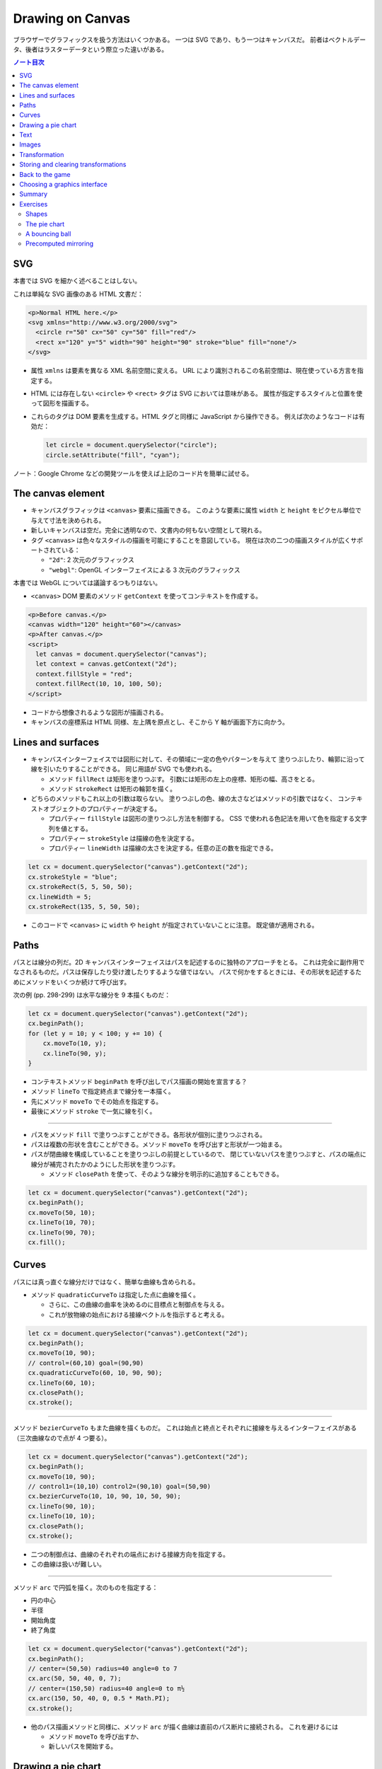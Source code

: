 ======================================================================
Drawing on Canvas
======================================================================

ブラウザーでグラフィックスを扱う方法はいくつかある。
一つは SVG であり、もう一つはキャンバスだ。
前者はベクトルデータ、後者はラスターデータという際立った違いがある。

.. contents:: ノート目次

SVG
======================================================================

本書では SVG を細かく述べることはしない。

これは単純な SVG 画像のある HTML 文書だ：

.. code:: html

   <p>Normal HTML here.</p>
   <svg xmlns="http://www.w3.org/2000/svg">
     <circle r="50" cx="50" cy="50" fill="red"/>
     <rect x="120" y="5" width="90" height="90" stroke="blue" fill="none"/>
   </svg>

* 属性 ``xmlns`` は要素を異なる XML 名前空間に変える。
  URL により識別されるこの名前空間は、現在使っている方言を指定する。
* HTML には存在しない ``<circle>`` や ``<rect>`` タグは SVG においては意味がある。
  属性が指定するスタイルと位置を使って図形を描画する。
* これらのタグは DOM 要素を生成する。HTML タグと同様に JavaScript から操作できる。
  例えば次のようなコードは有効だ：

  .. code:: javascript

     let circle = document.querySelector("circle");
     circle.setAttribute("fill", "cyan");

ノート：Google Chrome などの開発ツールを使えば上記のコード片を簡単に試せる。

The canvas element
======================================================================

* キャンバスグラフィックは ``<canvas>`` 要素に描画できる。
  このような要素に属性 ``width`` と ``height`` をピクセル単位で与えて寸法を決められる。
* 新しいキャンバスは空だ。完全に透明なので、文書内の何もない空間として現れる。
* タグ ``<canvas>`` は色々なスタイルの描画を可能にすることを意図している。
  現在は次の二つの描画スタイルが広くサポートされている：

  * ``"2d"``: 2 次元のグラフィックス
  * ``"webgl"``: OpenGL インターフェイスによる 3 次元のグラフィックス

本書では WebGL については議論するつもりはない。

* ``<canvas>`` DOM 要素のメソッド ``getContext`` を使ってコンテキストを作成する。

.. code:: html

   <p>Before canvas.</p>
   <canvas width="120" height="60"></canvas>
   <p>After canvas.</p>
   <script>
     let canvas = document.querySelector("canvas");
     let context = canvas.getContext("2d");
     context.fillStyle = "red";
     context.fillRect(10, 10, 100, 50);
   </script>

* コードから想像されるような図形が描画される。
* キャンバスの座標系は HTML 同様、左上隅を原点とし、そこから Y 軸が画面下方に向かう。

Lines and surfaces
======================================================================

* キャンバスインターフェイスでは図形に対して、その領域に一定の色やパターンを与えて
  塗りつぶしたり、輪郭に沿って線を引いたりすることができる。
  同じ用語が SVG でも使われる。

  * メソッド ``fillRect`` は矩形を塗りつぶす。
    引数には矩形の左上の座標、矩形の幅、高さをとる。
  * メソッド ``strokeRect`` は矩形の輪郭を描く。

* どちらのメソッドもこれ以上の引数は取らない。
  塗りつぶしの色、線の太さなどはメソッドの引数ではなく、
  コンテキストオブジェクトのプロパティーが決定する。

  * プロパティー ``fillStyle`` は図形の塗りつぶし方法を制御する。
    CSS で使われる色記法を用いて色を指定する文字列を値とする。
  * プロパティー ``strokeStyle`` は描線の色を決定する。
  * プロパティー ``lineWidth`` は描線の太さを決定する。任意の正の数を指定できる。

.. code:: javascript

   let cx = document.querySelector("canvas").getContext("2d");
   cx.strokeStyle = "blue";
   cx.strokeRect(5, 5, 50, 50);
   cx.lineWidth = 5;
   cx.strokeRect(135, 5, 50, 50);

* このコードで ``<canvas>`` に ``width`` や ``height`` が指定されていないことに注意。
  既定値が適用される。

Paths
======================================================================

パスとは線分の列だ。2D キャンバスインターフェイスはパスを記述するのに独特のアプローチをとる。
これは完全に副作用でなされるものだ。パスは保存したり受け渡したりするような値ではない。
パスで何かをするときには、その形状を記述するためにメソッドをいくつか続けて呼び出す。

次の例 (pp. 298-299) は水平な線分を 9 本描くものだ：

.. code:: javascript

   let cx = document.querySelector("canvas").getContext("2d");
   cx.beginPath();
   for (let y = 10; y < 100; y += 10) {
       cx.moveTo(10, y);
       cx.lineTo(90, y);
   }

* コンテキストメソッド ``beginPath`` を呼び出しでパス描画の開始を宣言する？
* メソッド ``lineTo`` で指定終点まで線分を一本描く。
* 先にメソッド ``moveTo`` でその始点を指定する。
* 最後にメソッド ``stroke`` で一気に線を引く。

----

* パスをメソッド ``fill`` で塗りつぶすことができる。各形状が個別に塗りつぶされる。
* パスは複数の形状を含むことができる。メソッド ``moveTo`` を呼び出すと形状が一つ始まる。
* パスが閉曲線を構成していることを塗りつぶしの前提としているので、
  閉じていないパスを塗りつぶすと、パスの端点に線分が補完されたかのようにした形状を塗りつぶす。

  * メソッド ``closePath`` を使って、そのような線分を明示的に追加することもできる。

.. code:: javascript

   let cx = document.querySelector("canvas").getContext("2d");
   cx.beginPath();
   cx.moveTo(50, 10);
   cx.lineTo(10, 70);
   cx.lineTo(90, 70);
   cx.fill();

Curves
======================================================================

パスには真っ直ぐな線分だけではなく、簡単な曲線も含められる。

* メソッド ``quadraticCurveTo`` は指定した点に曲線を描く。

  * さらに、この曲線の曲率を決めるのに目標点と制御点を与える。
  * これが放物線の始点における接線ベクトルを指示すると考える。

.. code:: javascript

   let cx = document.querySelector("canvas").getContext("2d");
   cx.beginPath();
   cx.moveTo(10, 90);
   // control=(60,10) goal=(90,90)
   cx.quadraticCurveTo(60, 10, 90, 90);
   cx.lineTo(60, 10);
   cx.closePath();
   cx.stroke();

----

メソッド ``bezierCurveTo`` もまた曲線を描くものだ。
これは始点と終点とそれぞれに接線を与えるインターフェイスがある（三次曲線なので点が 4 つ要る）。

.. code:: javascript

   let cx = document.querySelector("canvas").getContext("2d");
   cx.beginPath();
   cx.moveTo(10, 90);
   // control1=(10,10) control2=(90,10) goal=(50,90)
   cx.bezierCurveTo(10, 10, 90, 10, 50, 90);
   cx.lineTo(90, 10);
   cx.lineTo(10, 10);
   cx.closePath();
   cx.stroke();

* 二つの制御点は、曲線のそれぞれの端点における接線方向を指定する。
* この曲線は扱いが難しい。

----

メソッド ``arc`` で円弧を描く。次のものを指定する：

* 円の中心
* 半径
* 開始角度
* 終了角度

.. code:: javascript

   let cx = document.querySelector("canvas").getContext("2d");
   cx.beginPath();
   // center=(50,50) radius=40 angle=0 to 7
   cx.arc(50, 50, 40, 0, 7);
   // center=(150,50) radius=40 angle=0 to π½
   cx.arc(150, 50, 40, 0, 0.5 * Math.PI);
   cx.stroke();

* 他のパス描画メソッドと同様に、メソッド ``arc`` が描く曲線は直前のパス断片に接続される。
  これを避けるには

  * メソッド ``moveTo`` を呼び出すか、
  * 新しいパスを開始する。

Drawing a pie chart
======================================================================

次の JSON 風データから円グラフを描くことを考える：

.. code:: javascript

   const results = [
       {name: "Satisfied", count: 1043, color: "lightblue"},
       {name: "Neutral", count: 563, color: "lightgreen"},
       {name: "Unsatisfied", count: 510, color: "pink"},
       {name: "No comment", count: 175, color: "silver"}
   ];

円グラフを構成する扇形の内角を ``count`` の割合に応じて計算するところまで示すと次のようなコード
(p. 303) になる：

.. code:: html

   <canvas width="200" height="200"></canvas>
   <script>
     let cx = document.querySelector("canvas").getContext("2d");
     let total = results.reduce((sum, {count}) => sum + count, 0);
     // Start at the top
     let currentAngle = -0.5 * Math.PI;
     for (let result of results) {
         let sliceAngle = (result.count / total) * 2 * Math.PI;
         cx.beginPath();
         // center=100,100, radius=100
         // from current angle, clockwise by slice's angle
         cx.arc(100, 100, 100, currentAngle, currentAngle + sliceAngle);
         currentAngle += sliceAngle;
         cx.lineTo(100, 100);
         cx.fillStyle = result.color;
         cx.fill();
     }
   </script>

ラベルを付けたいので、次にキャンバスにテキストを追加する。

Text
======================================================================

テキストを描くメソッドには ``fillText`` と ``strokeText`` がある。
後者はアウトラインしている文字には便利だが、ふつうは ``fillText`` が必要とするものだ。

.. code:: javascript

   let cx = document.querySelector("canvas").getContext("2d");
   cx.font = "28px Georgia";
   cx.fillStyle = "fuchsia";
   cx.fillText("I can draw text, too!", 10, 50);

* プロパティ ``font`` に対してテキストのサイズ、スタイル、フォントを指定する。

  * ``italic`` や ``bold`` を文字列の先頭に追加してもいい。

* メソッド ``fillText``, ``strokeText`` の最後の二つの引数でテキストの描画位置を指定する。
  位置とは、文字のベースラインに相当する。アルファベットの j とか p の下の部分が突き出るような線だ。
* プロパティー ``textAlign`` でテキストの水平方向の位置を指定する。値は：

  * ``center``
  * ``end``

* プロパティー ``textBaseline`` でテキストの垂直方向の位置を指定する。値は：

  * ``top``
  * ``middle``
  * ``bottom``

Images
======================================================================

メソッド ``drawImage`` はピクセルデータをキャンバスに描く。

* ピクセルデータは ``<img>`` 要素や他のキャンバスから取得する。

次の例では ``<img>`` 要素を作成して画像ファイルを読み込む。

* ブラウザーがまだ読み込めていない可能性があるのですぐには描き始めない。
  イベント ``load`` のハンドラーを登録して、読み込まれてから描画する。

.. code:: javascript

   let cx = document.querySelector("canvas").getContext("2d");
   let img = document.createElement("img");
   img.src = "img/hat.png";
   img.addEventListener("load", () => {
       for (let x = 10; x < 200; x += 30) {
           cx.drawImage(img, x, 10);
       }
   });

* ``drawImage`` にさらに二つ引数を追加して、元サイズとは異なる幅と高さを指定することもできる。

----

``drawImage`` に引数を 9 個与えると、画像の一部だけを描画することができる。

* 第 2, 3, 4, 5 引数はコピー元画像の矩形範囲を位置と寸法で指定する。
* 第 6, 7, 8, 9 引数はコピー先の矩形範囲を位置と寸法で指定する。

この仕様を利用して、複数のスプライトを単一の画像ファイルにまとめて、スライスして描画する技法がある。
特に、スプライトを順次描画することでアニメーションにするという応用がある。

キャンバスにある絵をアニメーションにするにはメソッド ``clearRect`` が役に立つ。
メソッド ``fillRect`` は色を着けるが、これは透明にして直前に描かれたピクセルを消去する。

次のコードは画像をロードし、次のフレーム（コマ）を描画するための時間的間隔を仕込んでそれをする。
各スプライトの寸法が 24x30 であることはわかっているとする：

.. code:: javascript

   let cx = document.querySelector("canvas").getContext("2d");
   let img = document.createElement("img");
   img.src = "img/player.png";
   let spriteW = 24, spriteH = 30;
   img.addEventListener("load", () => {
       let cycle = 0;
       setInterval(() => {
           cx.clearRect(0, 0, spriteW, spriteH);
           cx.drawImage(img,
               // source rectangle
               cycle * spriteW, 0, spriteW, spriteH,
               // destination rectangle
               0, 0, spriteW, spriteH);
           cycle = (cycle + 1) % 8;
       }, 120);
   });

* 変数 ``cycle`` はアニメーション内の位置を追跡する。
  各フレームでこの値をインクリメントして、適宜剰余演算子を使って 0 から 7 の範囲に収める。
  この値は現在のスプライトの全画像における x 座標を計算する。

Transformation
======================================================================

* メソッド ``scale`` を呼び出すと、以降の描画に拡縮変換が施される。
  このメソッドは引数を二つとる。それぞれ水平方向と垂直方向の係数だ。

  次のコードは円の幅と逆さをそれぞれ 3 倍、半分にする：

  .. code:: javascript

     let cx = document.querySelector("canvas").getContext("2d");
     cx.scale(3, .5);
     cx.beginPath();
     cx.arc(50, 50, 40, 0, 7);
     cx.lineWidth = 3;
     cx.stroke();

  * 拡縮変換は線幅を含む全ての描画要素に適用される。
  * 符号も考慮される。負の係数は原点に関して反転する。

* 絵の向きを場所を変えずに反転するには ``cx.scale(-1, 1)`` だけでは足りない。
  反転画像がビューポートの外に出るだけになる。

----

* メソッド ``rotate`` で図形を回転させる。
* メソッド ``translate`` で図形を移動させる。
* このような図形変換メソッドは重ねて行われる。
  それぞれの変換はその直前の変換に対して相対的に行われる。例えば、

  * 水平方向に 10 ピクセル移動させるのを二度呼び出すと、20 ピクセル移動させることになる。
  * 最初に座標系原点を :math:`(50, 50)` に移動した後、
    何度か回転させると、その回転は :math:`(50, 50)` を中心に回転する。
  * 最初に回転させてから :math:`(50, 50)` だけ移動すると、回転した座標系に対して移動が行われる。
    その結果、異なる向きを生じる。座標変換を適用する順序がだいじだ。

ある垂直軸に沿って絵を反転させるには次のようにする：

.. code:: javascript

   function flipHorizontally(context, around) {
       context.translate(around, 0);
       context.scale(-1, 1);
       context.translate(-around, 0);
   }

これで位置 :math:`(100, 100)` に鏡像を描くことができる。

.. code:: javascript

   let cx = document.querySelector("canvas").getContext("2d");
   let img = document.createElement("img");
   img.src = "img/player.png";
   let spriteW = 24, spriteH = 30;
   img.addEventListener("load", () => {
       flipHorizontally(cx, 100 + spriteW / 2);
       cx.drawImage(img,
           0, 0, spriteW, spriteH,
           100, 0, spriteW, spriteH);
   });

Storing and clearing transformations
======================================================================

* OpenGL の ``glPushMatrix`` や ``glPopMatrix`` のような仕組みが 2D キャンバスにもある。

  * メソッド ``save`` と ``restore`` を用いる。やはり座標変換のスタックを操作するようなものだ。
  * メソッド ``resetTransform`` を呼び出すと座標変換を完全にリセットする。

* 本書 p. 309 の関数 ``branch`` は座標変換を変更する関数が何をできるかを示している。
  再帰呼び出しを利用して典型的なフラクタルを描画する。

Back to the game
======================================================================

以上で、前章のゲームのためにキャンバスを使った表示システムを構築するのに十分な知識を得た。
新しい表示システムでは、色の着いた箱を見せるだけではなく、ゲーム要素を表現する画像を
``drawImage`` で描く。

* ``CanvasDisplay`` (pp. 310-311) という別の表示オブジェクトを定義し、
  前章における ``DOMDisplay`` と同じインターフェイスを、つまり
  メソッド ``syncState`` と ``clear`` を備えるようにする。
* このオブジェクトは ``DOMDisplay`` よりわずかに多くの情報を保持する。

  * ``DOM`` 要素のスクロール位置を使うのではなく、独自のビューポートを追跡して、
    ステージのどの部分を見ているのかを知らせるようにする。
  * プロパティー ``flipPlayer`` を持たせ、プレイヤーが静止しているときでも、直前に動いた方向を向き続けるようにする。

----

メソッド ``syncState`` (p. 311) は、最初に新しいビューポートを計算して、適当な位置にゲームシーンを描画する。

.. code:: javascript

   CanvasDisplay.prototype.syncState = function(state) {
       this.updateViewport(state);
       this.clearDisplay(state.status);
       this.drawBackground(state.level);
       this.drawActors(state.actors);
   };

* ``DOMDisplay`` とは対照的に、このスタイルでは更新のたびに背景を再描画する必要がある。
  キャンバス上の図形は単なるピクセルであるため、描画後にそれを削除・消去する良い方法はない。
  したがって、キャンバスを更新するただ一つの方法は、表示を消去してシーンを再描画することだ。
* スクロールすることもできるが、その場合には背景を別の位置に変える必要がある。

----

メソッド ``updateViewport`` (pp. 311-312) は ``DOMDisplay.scrollPlayerIntoView`` に似ている。
プレイヤーが画面の端に近づき過ぎているかをチェックし、その場合にはビューポートを移動する。

----

表示を消去する (p. 312) ときには、ゲームに勝ったときとそうでないときでは、違う色を使う。

----

背景を描画 (pp. 312-313) するのに、現在のビューポートで見えているタイルの中から、
前章のメソッド ``touches`` と同じ手法で、順番に表示する。

* 空ではないタイルは ``drawImage`` を使って描かれる。

  * 画像 ``otherSprites`` はプレイヤー以外の要素に使われる画像からなる。
    左から順に壁用、溶岩用、コイン用のスプライトだ。
  * ``DOMDisplay`` と同じ尺度を使うつもりなので、背景のタイルは 20x20 ピクセルだ。
    したがって、溶岩タイルのオフセットは 20 であり、壁タイルのそれはゼロだ。

* スプライト画像がロードされるのを待つことを気にする必要はない。
  まだロードされていない画像で ``drawImage`` を呼び出すことは単に何もしないで終わるだけだ。
  そのため、最初の 2, 3 フレームは、画像のロード中にゲームの描画に失敗するかもしれない。
  しかし、これは深刻な問題というわけではない。画面を更新し続けているため、
  ロードが完了すると直ちに正しいシーンが現れる。

----

ここでは p. 305 に掲載されている歩くキャラクターをプレイヤーを表現するのに使う。
それを描画するコードは、プレイヤーの現在の動きに従って、正しいスプライトと方向を決める必要がある。
最初の 8 個のスプライトが歩行アニメーションだ。

* プレイヤーが床上を移動してるときには、現在の時刻に基づいてスプライトを循環させる。

  * 60 ミリ秒ごとにフレームを切り替えたいので、コード中に ``/ 60`` の処理がある。
  * プレイヤーが静止するときには 9 番目のスプライトを描く。
  * ジャンプ時には画像のいちばん右にある 10 番目のスプライトを使う。

* スプライト幅はプレイヤーオブジェクトのそれよりもわずかに大きい。
  これは、足や腕のスペースを確保するために 16 ピクセルではなく 24 ピクセルになっているからだ。
  メソッドでは x 座標と幅を量 ``playerXOverlap`` により調整しなければならない。

* メソッド ``drawPlayer`` (pp. 313-314) は、ゲーム内のすべての出演者の描画を担当するメソッド
  ``drawActors`` (pp. 314-315) から呼び出される。

プレイヤー以外のものを描くときには、その種類を見て正しいスプライトのオフセットを見つける。
溶岩タイルはオフセット 20 に、コインスプライトは 40 にそれぞれある。

キャンバスの原点はステージの左上隅ではなく、ビューポートの左上隅に対応するので、
出演者の位置を計算するときには、ビューポートの位置を差し引かなければならない。

* メソッド ``translate`` を使ってもよい。どちらでも動く。

新しい表示システムの説明は以上だ。スクリーンショットが本書 p.315 にある。

Choosing a graphics interface
======================================================================

ブラウザー上でグラフィックスを生成する必要があるときには、
素の HTML, SVG, キャンバスのいずれかを選択することができることを見てきた。
どの選択肢にも長所と短所がある。

* 素の HTML は単純であることが長所だ。テキストともよく組み込める。
  SVG もキャンバスもテキストを描くことはできるが、位置を調整することと複数行を折り返すことはできない。
  HTML ベースの画像では、テキストブロックを含めるのがずっと容易だ。
* SVG はズーム操作に強い。どんな倍率でも見栄えが良い鮮明なグラフィックスを生成する。
  HTML とは異なり、SVG は描画用途に設計されているため、この目的には適している。
* SVG も HTML も DOM を構築する。
  これにより、要素の修正が考えられるようになる。
  ユーザーの行動に応じたり、アニメーションの一部だったりで、
  大きな絵の小さな部分を繰り返し変更するような場合、キャンバスで行うと必要以上に高くつく。

  * DOM では、画像の中のどの要素にもマウスイベントハンドラーを登録することができる。
    キャンバスではそれができない。

* キャンバスのピクセル指向のアプローチは、膨大な数の微小要素を描くようなときには有利だ。
  データ構造を構築するのではなく、同じピクセル面に繰り返し描画するだけなので、
  キャンバスでは一図形あたりのコストが安くつく。

  * また、シーンを 1 ピクセルずつレンダリングするような効果や、
    JavaScript を使って画像を後処理するなどの、ピクセルベースのアプローチでなければ
    現実的に処理できない効果もキャンバスにならばある。

場合によっては、これらの手法を組み合わせることもできる。
例えば、SVG やキャンバスでグラフを描き、その絵の上に HTML 要素を配置することで
テキストによる情報を見せることができる。

多くを求めないアプリケーションであれば、どのインターフェイスを選ぶかは重要ではない。
本章でゲーム用に作成した表示システムは、文字の描画やマウス操作の処理や異常に多い数の要素をさばく必要がないので、
これら三つのグラフィックス技術のいずれを用いても実装することもできた。

Summary
======================================================================

* 本章ではブラウザーでグラフィックスを描画する技術について議論した。特に
  ``<canvas>`` 要素に焦点を当てた。

  * ``<canvas>`` ノードはプログラムで描画することができる文書内の領域だ。
    描画はメソッド ``getContext`` で生成された描画コンテキストオブジェクトを介してなされる。

* 2D 描画インターフェイスでは、さまざまな図形を塗りつぶしたり、描いたりすることができる。

  * ``fillStyle``
  * ``lineWidth``
  * 矩形やテキストは一度のメソッド呼び出しで描画できる。

    * ``fillRect``, ``strokeRect``
    * ``fillText``, ``strokeText``

  * 自作図形を作成するにはパスを作図する必要がある。

    * ``beginPath``
    * ``moveTo``, ``lineTo``
    * ``fill``, ``stroke``

  * 画像や他のキャンバスのピクセルをキャンバスに置くには ``drawImage`` を呼ぶ。

    * 引数を追加的に与えることで、画像の特定の部分を扱うことができる。
      今回のゲームプログラムではこの機能を使用してスプライトを扱った。

* 2D 描画コンテキストは座標変換をサポートしている。

  * 描画コンテキストには現在の変換情報が保持されている。
    これをメソッド ``translate``, ``scale``, ``rotate`` でさらに変換できる。
  * 座標変換はその後の描画処理すべてに影響する。
  * 座標変換はメソッド ``save`` で保存、 ``restore`` で復元することができる。

* キャンバスへのアニメーション表示の際、
  再描画の前にキャンバスの一部を消去するのにメソッド ``clearRect`` が使える。

Exercises
======================================================================

Shapes
----------------------------------------------------------------------

**問題** 次の図形をキャンバスに描画するプログラムを書け：

#. 台形
#. 赤いダイヤ（長方形を 45 度回転させたもの）
#. ジグザグの線
#. 100 本の線分で構成された螺旋状の線
#. 黄色い星（本書 p.317 参照）

形ごとに関数を作ることをお勧めする。
位置、そして指定必須ではないものとして、サイズや点の個数などのプロパティーを引数として渡せ。
そうではないほうの方法は、数字をハードコードすることで、コード全体を不必要に難しくしがちだ。
コードを読むのも修正するのも無駄に難しくなる。

**解答** 関数を書くときは引数をどうするかが重要だ。座標変換で済むものは省く方針で行く。

.. code:: javascript

  function drawTrapezoid(cx, a, b, s){
      cx.beginPath();
      cx.moveTo(0, 0);
      cx.lineTo(a, 0);
      cx.lineTo(a - s, b);
      cx.lineTo(s, b);
      cx.closePath();
      cx.stroke();
  }

赤いダイヤは外接する円の半径を引数としたい。
中心は呼び出し元が座標変換を施すことで設定される：

.. code:: javascript

   function drawDiamond(cx, radius){
       cx.fillStyle = "red";
       cx.beginPath();
       cx.moveTo(radius, 0);
       cx.lineTo(0, radius);
       cx.lineTo(-radius, 0);
       cx.lineTo(0, -radius);
       cx.closePath();
       cx.fill();
   }

ジグザグは外接する矩形の寸法と間隔を与える。間隔がゼロのときは例外を送出したいが略。
それ以外の幾何的性質は呼び出し元で座標変換を与えることで設定する：

.. code:: javascript

   function drawZigzag(cx, size, pitch){
       const count = size / pitch;
       pitch /= 2;
       cx.beginPath();
       cx.moveTo(0, 0);
       for(let i = 0, j = 0; i < count; i++){
           cx.lineTo(size, j += pitch);
           cx.lineTo(0, j += pitch);
       }
       cx.stroke();
   }

螺旋などのパラメトリック曲線を描くにはそれを近似する折れ線を描くことになる
（以下、三角関数の呼び出しを最適化することはしない）：

.. code:: javascript

   function drawSpiral(cx, size, winding = 5){
       const numLine = 100;
       const maxAngle = Math.PI * 2 * winding;
       const dtheta = maxAngle / numLine;
       cx.beginPath();
       cx.moveTo(0, 0);
       for(let i = 1; i < numLine; ++i){
           const t = dtheta * i;
           const r = size * i / numLine;
           cx.lineTo(r * Math.cos(t), r * Math.sin(t));
       }
       cx.lineTo(size * Math.cos(maxAngle), size * Math.sin(maxAngle));
       cx.stroke();
   }

黄色い星の問題が実はいちばん易しい：

.. code:: javascript

   function drawStar(cx, r = 1, num = 8){
       cx.fillStyle = "yellow";
       cx.beginPath();
       cx.moveTo(0, 0);
       for(let i = 0; i < num; ++i){
           const t = i * Math.PI * 2 / num;
           cx.quadraticCurveTo(0, 0, r * Math.cos(t), r * Math.sin(t));
       }
       cx.quadraticCurveTo(0, 0, r, 0);
       cx.fill();
   }

The pie chart
----------------------------------------------------------------------

**問題** この章では、円グラフを描くプログラムの例を紹介した。
これを修正して、各カテゴリーの名前を、そのカテゴリーを表すスライスの横に表示しろ。
他のデータセットにも適用できるように、このテキストを自動的に配置するための見栄えの良い方法を見つけろ。
カテゴリーはラベルのための十分なスペースを確保できる大きさであると仮定してかまわない。

**解答** テキストの配置を見栄え良くするという課題が上手くいかなくて、ここだけヒントを参考にした：

まず ``for`` ループの外側でフォントの静的な性質を設定する：

.. code:: javascript

   cx.font = "16px Georgia";
   cx.textBaseline = "middle";

この ``textBaseline`` の設定は相当手練なフォント使いでないと発想できない。

ループを次のように修正する：

.. code:: javascript

   const centerX = 200, centerY = 150;
   const radius = 100;
   const total = results.reduce((sum, { count }) => sum + count, 0);
   // Start at the top
   let currentAngle = -0.5 * Math.PI;
   for (const result of results) {
       const sliceAngle = (result.count / total) * 2 * Math.PI;
       cx.beginPath();
       // center=100,100, radius=100
       // from current angle, clockwise by slice's angle
       cx.arc(centerX, centerY, radius, currentAngle, currentAngle + sliceAngle);
       const middleAngle = currentAngle + sliceAngle / 2;
       currentAngle += sliceAngle;
       cx.lineTo(centerX, centerY);
       cx.fillStyle = result.color;
       cx.fill();

       const labelX = radius * Math.cos(middleAngle);
       const labelY = radius * Math.sin(middleAngle);
       cx.fillStyle = "black";
       cx.textAlign = labelX < 0 ? "right" : "left";
       cx.fillText(result.name, centerX + labelX, centerY + labelY);
   }

* キャンバスの寸法は題意に従い HTML 側で十分大きくしておくといい。
* ``middleAngle`` を計算して ``fillText`` に入力するラベル位置を決定することは容易に思いつく。
* 急所は ``textAlign`` を円グラフの左右で指定を分けるという点だ。

A bouncing ball
----------------------------------------------------------------------

**問題** 第 14 章と第 16 章で紹介した ``requestAnimationFrame`` の技法を使って、
跳ね返るボールが入った箱を描け。ボールは一定の速さで動き、箱の側面に当たると跳ね返る。

* 箱は ``strokeRect`` で容易に描ける。箱の寸法が縦と横で異なるようなら、
  それらを保持する変数を定義しろ。
* 丸い玉を作るには、パスを始めて ``arc(x, y, radius, 0, 7)`` を呼び出せ。
  それからパスを塗りつぶせ。
* 玉の位置と速度を模すには第 16 章のクラス ``Vec`` を使える。
  初速を与えて、各フレーム（コマ）でその速度と経過時間を乗じろ。
* 玉が垂直に立つ壁に十分過ぎるほど接近するときに速度の ``x`` 成分を反転しろ。
  水平の壁に衝突するときには同様にして  ``y`` 成分を反転しろ。
* 新しい位置と速度を見出したら、シーン全体を ``clearRect`` で消去し、再描画しろ。

**解答** まず以前手に入れた ``Vec`` のコードを利用可能にしておく。
下準備部分のコードは次のようになる：

.. code:: javascript

   const canvas = document.querySelector("canvas");
   const cx = canvas.getContext("2d");
   const ball = {
     color: "red",
     radius: 10,
     pos: new Vec(canvas.width / 2, canvas.height / 2),
     speed: new Vec(3.0, 0.0),
   };

次にアニメーションのコードの骨格を書く：

.. code:: javascript

   function animate(time, lastTime) {
     if (lastTime != null) {
       const delta = time - lastTime;
       ball.speed.y += delta * 0.01;
     }

     // motion of the ball...

     cx.clearRect(0, 0, canvas.width, canvas.height);
     cx.strokeStyle = "black";
     cx.strokeRect(0, 0, canvas.width, canvas.height);
     cx.beginPath();
     cx.arc(ball.pos.x, ball.pos.y, ball.radius, 0, 6.29);
     cx.closePath();
     cx.fillStyle = ball.color;
     cx.fill();
     requestAnimationFrame(newTime => animate(newTime, time));
  }
  requestAnimationFrame(animate);

* まずキャンバス全域を消去する。それから矩形を描く。次に玉を描く。
* 以前のゲームでやったように垂直軸方向に加速度を与える。

コメントを入れた箇所に玉の運動を定義する。前章の ``Player.prototype.update`` が参考になる：

.. code:: javascript

   const newx = ball.pos.x + ball.speed.x;
   if (ball.pos.x < ball.radius) {
     ball.pos.x = ball.radius;
     ball.speed.x = -ball.speed.x;
   }
   else if (ball.pos.x > canvas.width - ball.radius) {
     ball.pos.x = canvas.width - ball.radius;
     ball.speed.x = -ball.speed.x;
   }
   else {
     ball.pos.x = newx;
   }

   const newy = ball.pos.y + ball.speed.y;
   if (ball.pos.y < ball.radius) {
     ball.pos.y = ball.radius;
     ball.speed.y = -ball.speed.y;
   }
   else if (ball.pos.y > canvas.height - ball.radius) {
     ball.pos.y = canvas.height - ball.radius;
     ball.speed.y = -ball.speed.y;
   }
   else {
     ball.pos.y = newy;
   }

コードが汚い。

Precomputed mirroring
----------------------------------------------------------------------

座標変換の残念な点は、ビットマップの描画が遅くなることだ。
各ピクセルの位置とサイズを変換しなければならないので、
将来的にはブラウザーが変換をより賢くする可能性もあるが、
現在は、ビットマップの描画にかかる時間が大幅に増加する。

我々のゲームのようなものでは、変換された単一のスプライトを描くだけなのでこのことは問題ではないが、
何百ものキャラクターや、爆発で回転する何千もの粒子を描く必要があるとしたらどうだろう。

**問題** 追加の画像ファイルを読み込まずに、また、フレームごとに変換された ``drawImage`` を呼び出さずに、
キャラクターを反転させて描く方法を考えろ。

**解答** 課せられた制約は

* 画像ファイルは一枚しか使えないことと、
* 反転画像を生成するのは一度限りであること

の二つだ。

あまり興味がないので巻末のヒントを読む。こういう感じで鏡像を仕込んでおくようだ：

.. code:: javascript

   const cvSource = document.createElement("canvas");
   cvSource.setAttribute("id", "image-source");
   const cvFlipped = document.createElement("flipped");
   cvFlipped.setAttribute("id", "image-flipped");

   const img = document.createElement("img");
   img.src = "source.png";
   img.addEventListener("load", () => {
       cxSource.drawImage(img, 0, 0);
       flipHorizontally(cxSource, img.width / 2);
       cxFlipped.drawImage(cvSource, 0, 0);
   });

あるいはイベントハンドラーを二つに分割しても行けるだろう。

以後、任意のキャンバス上で鏡像を描画することができる：

.. code:: javascript

   function drawFlippedImage(dest, x, y){
       dest.drawImage(document.querySelector("image-flipped"), x, y);
   }
